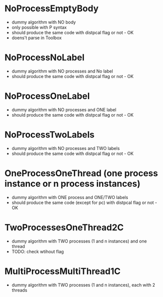 * NoProcessEmptyBody
- dummy algorithm with NO body
- only possible with P syntax
- should produce the same code with distpcal flag or not - OK
- doens't parse in Toolbox

* NoProcessNoLabel
- dummy algorithm with NO processes and No label
- should produce the same code with distpcal flag or not - OK

* NoProcessOneLabel
- dummy algorithm with NO processes and ONE label
- should produce the same code with distpcal flag or not - OK

* NoProcessTwoLabels
- dummy algorithm with NO processes and TWO labels
- should produce the same code with distpcal flag or not - OK

* OneProcessOneThread (one process instance or n process instances)
- dummy algorithm with ONE process and ONE/TWO labels
- should produce the same code (except for pc) with distpcal flag or not - OK

* TwoProcessesOneThread2C
- dummy algorithm with TWO processes (1 and n instances) and one thread
- TODO: check wtihout flag

* MultiProcessMultiThread1C
- dummy algorithm with TWO processes (1 and n instances), each with 2 threads



